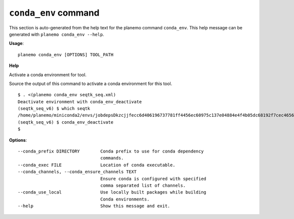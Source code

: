 
``conda_env`` command
========================================

This section is auto-generated from the help text for the planemo command
``conda_env``. This help message can be generated with ``planemo conda_env
--help``.

**Usage**::

    planemo conda_env [OPTIONS] TOOL_PATH

**Help**

Activate a conda environment for tool.

Source the output of this command to activate a conda environment for this
tool.

::

    $ . <(planemo conda_env seqtk_seq.xml)
    Deactivate environment with conda_env_deactivate
    (seqtk_seq_v6) $ which seqtk
    /home/planemo/miniconda2/envs/jobdepsDkzcjjfecc6d406196737781ff4456ec60975c137e04884e4f4b05dc68192f7cec4656/bin/seqtk
    (seqtk_seq_v6) $ conda_env_deactivate
    $


**Options**::


      --conda_prefix DIRECTORY        Conda prefix to use for conda dependency
                                      commands.
      --conda_exec FILE               Location of conda executable.
      --conda_channels, --conda_ensure_channels TEXT
                                      Ensure conda is configured with specified
                                      comma separated list of channels.
      --conda_use_local               Use locally built packages while building
                                      Conda environments.
      --help                          Show this message and exit.
    
